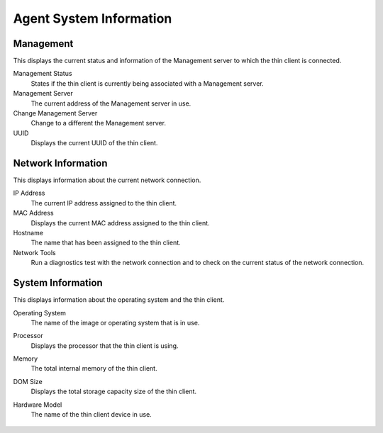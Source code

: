 
Agent System Information
------------------------

Management
~~~~~~~~~~

This displays the current status and information of the
Management server to which the thin client is connected.

Management Status
    States if the thin client is currently being
    associated with a Management server.

Management Server
    The current address of the Management server
    in use.

Change Management Server
    Change to a different the Management
    server.

UUID
    Displays the current UUID of the thin client.

Network Information
~~~~~~~~~~~~~~~~~~~

This displays information about the current
network connection.

IP Address
    The current IP address assigned to the thin client.

MAC Address
    Displays the current MAC address assigned to the
    thin client.

Hostname
    The name that has been assigned to the thin client.

Network Tools
    Run a diagnostics test with the network connection
    and to check on the current status of the network connection.

.. raw:: LaTeX

     \newpage

System Information
~~~~~~~~~~~~~~~~~~

This displays information about the operating
system and the thin client.

Operating System
    The name of the image or operating system that
    is in use.

Processor
    Displays the processor that the thin client is using.

Memory
    The total internal memory of the thin client.

DOM Size
    Displays the total storage capacity size of the thin
    client.

Hardware Model
    The name of the thin client device in use.

    .. figure:: media/image011.png
       :alt: System Information
   
.. raw:: LaTeX

     \newpage   
